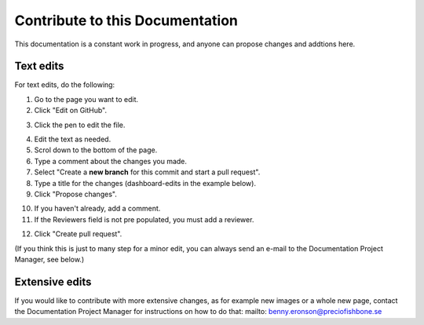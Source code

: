 Contribute to this Documentation
===================================

This documentation is a constant work in progress, and anyone can propose changes and addtions here.

Text edits
***********
For text edits, do the following:

1. Go to the page you want to edit.
2. Click "Edit on GitHub".

.. image:: edit-on-github.png

3. Click the pen to edit the file.

.. image:: edit-on-github-pen.png

4. Edit the text as needed.
5. Scrol down to the bottom of the page.
6. Type a comment about the changes you made.
7. Select "Create a **new branch** for this commit and start a pull request".
8. Type a title for the changes (dashboard-edits in the example below).
9. Click "Propose changes".

.. image:: edit-on-github-propose.png

10. If you haven't already, add a comment.
11. If the Reviewers field is not pre populated, you must add a reviewer.

.. image:: edit-on-github-reviewer.png

12. Click "Create pull request".

.. image:: edit-on-github-create.png

(If you think this is just to many step for a minor edit, you can always send an e-mail to the Documentation Project Manager, see below.)

Extensive edits
*****************
If you would like to contribute with more extensive changes, as for example new images or a whole new page, contact the Documentation Project Manager for instructions on how to do that: mailto: benny.eronson@preciofishbone.se

